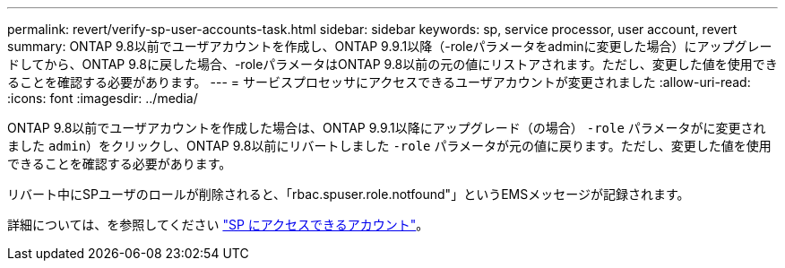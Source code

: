 ---
permalink: revert/verify-sp-user-accounts-task.html 
sidebar: sidebar 
keywords: sp, service processor, user account, revert 
summary: ONTAP 9.8以前でユーザアカウントを作成し、ONTAP 9.9.1以降（-roleパラメータをadminに変更した場合）にアップグレードしてから、ONTAP 9.8に戻した場合、-roleパラメータはONTAP 9.8以前の元の値にリストアされます。ただし、変更した値を使用できることを確認する必要があります。 
---
= サービスプロセッサにアクセスできるユーザアカウントが変更されました
:allow-uri-read: 
:icons: font
:imagesdir: ../media/


[role="lead"]
ONTAP 9.8以前でユーザアカウントを作成した場合は、ONTAP 9.9.1以降にアップグレード（の場合） `-role` パラメータがに変更されました `admin`）をクリックし、ONTAP 9.8以前にリバートしました `-role` パラメータが元の値に戻ります。ただし、変更した値を使用できることを確認する必要があります。

リバート中にSPユーザのロールが削除されると、「rbac.spuser.role.notfound"」というEMSメッセージが記録されます。

詳細については、を参照してください link:../system-admin/accounts-access-sp-concept.html["SP にアクセスできるアカウント"]。
